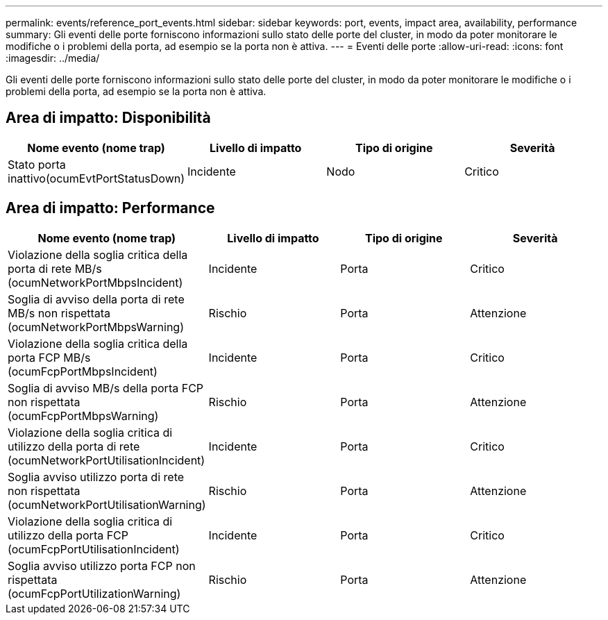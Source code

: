 ---
permalink: events/reference_port_events.html 
sidebar: sidebar 
keywords: port, events, impact area, availability, performance 
summary: Gli eventi delle porte forniscono informazioni sullo stato delle porte del cluster, in modo da poter monitorare le modifiche o i problemi della porta, ad esempio se la porta non è attiva. 
---
= Eventi delle porte
:allow-uri-read: 
:icons: font
:imagesdir: ../media/


[role="lead"]
Gli eventi delle porte forniscono informazioni sullo stato delle porte del cluster, in modo da poter monitorare le modifiche o i problemi della porta, ad esempio se la porta non è attiva.



== Area di impatto: Disponibilità

|===
| Nome evento (nome trap) | Livello di impatto | Tipo di origine | Severità 


 a| 
Stato porta inattivo(ocumEvtPortStatusDown)
 a| 
Incidente
 a| 
Nodo
 a| 
Critico

|===


== Area di impatto: Performance

|===
| Nome evento (nome trap) | Livello di impatto | Tipo di origine | Severità 


 a| 
Violazione della soglia critica della porta di rete MB/s (ocumNetworkPortMbpsIncident)
 a| 
Incidente
 a| 
Porta
 a| 
Critico



 a| 
Soglia di avviso della porta di rete MB/s non rispettata (ocumNetworkPortMbpsWarning)
 a| 
Rischio
 a| 
Porta
 a| 
Attenzione



 a| 
Violazione della soglia critica della porta FCP MB/s (ocumFcpPortMbpsIncident)
 a| 
Incidente
 a| 
Porta
 a| 
Critico



 a| 
Soglia di avviso MB/s della porta FCP non rispettata (ocumFcpPortMbpsWarning)
 a| 
Rischio
 a| 
Porta
 a| 
Attenzione



 a| 
Violazione della soglia critica di utilizzo della porta di rete (ocumNetworkPortUtilisationIncident)
 a| 
Incidente
 a| 
Porta
 a| 
Critico



 a| 
Soglia avviso utilizzo porta di rete non rispettata (ocumNetworkPortUtilisationWarning)
 a| 
Rischio
 a| 
Porta
 a| 
Attenzione



 a| 
Violazione della soglia critica di utilizzo della porta FCP (ocumFcpPortUtilisationIncident)
 a| 
Incidente
 a| 
Porta
 a| 
Critico



 a| 
Soglia avviso utilizzo porta FCP non rispettata (ocumFcpPortUtilizationWarning)
 a| 
Rischio
 a| 
Porta
 a| 
Attenzione

|===